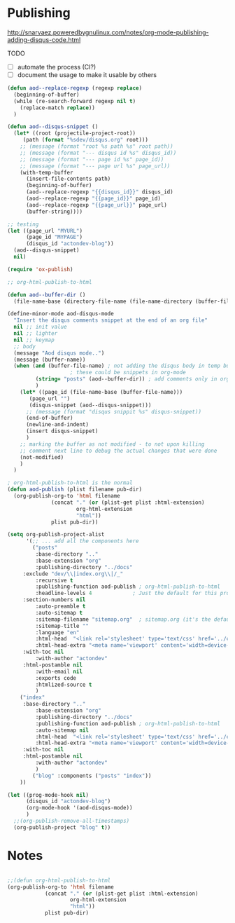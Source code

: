 * Publishing
    http://snarvaez.poweredbygnulinux.com/notes/org-mode-publishing-adding-disqus-code.html

    TODO
    + [ ] automate the process (CI?)
    + [ ] document the usage to make it usable by others

    #+BEGIN_SRC emacs-lisp
(defun aod--replace-regexp (regexp replace)
  (beginning-of-buffer)
  (while (re-search-forward regexp nil t)
    (replace-match replace))
  )

(defun aod--disqus-snippet ()
  (let* ((root (projectile-project-root))
	 (path (format "%sdev/disqus.org" root)))
    ;; (message (format "root %s path %s" root path))
    ;; (message (format "--- disqus id %s" disqus_id))
    ;; (message (format "--- page id %s" page_id))
    ;; (message (format "--- page url %s" page_url))
    (with-temp-buffer
      (insert-file-contents path)
      (beginning-of-buffer)
      (aod--replace-regexp "{{disqus_id}}" disqus_id)
      (aod--replace-regexp "{{page_id}}" page_id)
      (aod--replace-regexp "{{page_url}}" page_url)
      (buffer-string))))

;; testing
(let ((page_url "MYURL")
      (page_id "MYPAGE")
      (disqus_id "actondev-blog"))
  (aod--disqus-snippet)
  nil)
    #+END_SRC

    #+RESULTS:

    #+BEGIN_SRC emacs-lisp
(require 'ox-publish)

;; org-html-publish-to-html

(defun aod--buffer-dir ()
  (file-name-base (directory-file-name (file-name-directory (buffer-file-name)))))

(define-minor-mode aod-disqus-mode
  "Insert the disqus comments snippet at the end of an org file"
  nil ;; init value
  nil ;; lighter
  nil ;; keymap
  ;; body
  (message "Aod disqus mode..")
  (message (buffer-name))
  (when (and (buffer-file-name) ; not adding the disqus body in temp buffers
					; these could be snippets in org-mode
	     (string= "posts" (aod--buffer-dir)) ; add comments only in org files in /posts dir
	     )
    (let* ((page_id (file-name-base (buffer-file-name)))
	   (page_url "")
	   (disqus-snippet (aod--disqus-snippet)))
      ;; (message (format "disqus snippit %s" disqus-snippet))
      (end-of-buffer)
      (newline-and-indent)
      (insert disqus-snippet)
      )
    ;; marking the buffer as not modified - to not upon killing
    ;; comment next line to debug the actual changes that were done
    (not-modified)
    )
  )

; org-html-publish-to-html is the normal
(defun aod-publish (plist filename pub-dir)
  (org-publish-org-to 'html filename
		      (concat "." (or (plist-get plist :html-extension)
				      org-html-extension
				      "html"))
		      plist pub-dir))

(setq org-publish-project-alist
      '(;; ... add all the components here
        ("posts"
         :base-directory ".."
         :base-extension "org"
         :publishing-directory "../docs"
	 :exclude "dev/\\|index.org\\|/_"
         :recursive t
         :publishing-function aod-publish ; org-html-publish-to-html
         :headline-levels 4             ; Just the default for this project.
	 :section-numbers nil
         :auto-preamble t
         :auto-sitemap t
         :sitemap-filename "sitemap.org"  ; sitemap.org (it's the default)
         :sitemap-title ""
         :language "en"
         :html-head  "<link rel='stylesheet' type='text/css' href='../css/style.css' />"
         :html-head-extra "<meta name='viewport' content='width=device-width, initial-scale=1.0' />"
	 :with-toc nil
         :with-author "actondev"
	 :html-postamble nil
         :with-email nil
         :exports code
         :htmlized-source t
         )
	("index"
	 :base-directory ".."
         :base-extension "org"
         :publishing-directory "../docs"
         :publishing-function aod-publish ; org-html-publish-to-html
         :auto-sitemap nil
         :html-head  "<link rel='stylesheet' type='text/css' href='../css/style.css' />"
         :html-head-extra "<meta name='viewport' content='width=device-width, initial-scale=1.0' />"
	 :with-toc nil
	 :html-postamble nil
         :with-author "actondev"
         )
        ("blog" :components ("posts" "index"))
	))

(let ((prog-mode-hook nil)
      (disqus_id "actondev-blog")
      (org-mode-hook '(aod-disqus-mode))
      )
  ;;(org-publish-remove-all-timestamps)
  (org-publish-project "blog" t))

    #+END_SRC

    #+RESULTS:


    
* Notes
  #+BEGIN_SRC emacs-lisp

;;(defun org-html-publish-to-html
(org-publish-org-to 'html filename
		    (concat "." (or (plist-get plist :html-extension)
				    org-html-extension
				    "html"))
		    plist pub-dir)


  #+END_SRC
